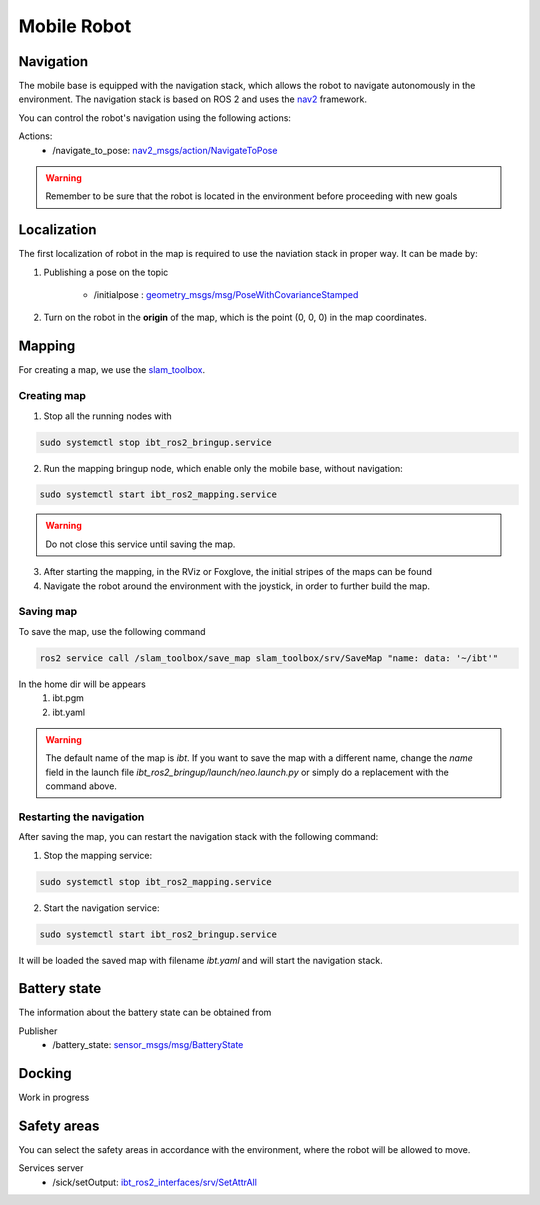 .. _mobile_base:

Mobile Robot
=============================

Navigation
----------
The mobile base is equipped with the navigation stack, which allows the robot to navigate autonomously in the environment. 
The navigation stack is based on ROS 2 and uses the `nav2 <https://docs.nav2.org/>`_ framework.

You can control the robot's navigation using the following actions:

Actions:
	- /navigate_to_pose: `nav2_msgs/action/NavigateToPose <https://github.com/ros-navigation/navigation2/blob/humble/nav2_msgs/action/NavigateToPose.action>`_

.. warning:: Remember to be sure that the robot is located in the environment before proceeding with new goals

Localization
-------------
The first localization of robot in the map is required to use the naviation stack in proper way. 
It can be made by:

1. Publishing a pose on the topic

	- /initialpose : `geometry_msgs/msg/PoseWithCovarianceStamped <https://github.com/ros2/common_interfaces/blob/humble/geometry_msgs/msg/PoseWithCovarianceStamped.msg>`_

	.. image:: ../img/local.png
		:width: 400
		:align: center

2. Turn on the robot in the **origin** of the map, which is the point (0, 0, 0) in the map coordinates.

Mapping
-------

For creating a map, we use the `slam_toolbox <https://github.com/SteveMacenski/slam_toolbox>`_. 

Creating map
************

1. Stop all the running nodes with

.. code-block:: bash

	sudo systemctl stop ibt_ros2_bringup.service

2. Run the mapping bringup node, which enable only the mobile base, without navigation:

.. code-block:: bash

	sudo systemctl start ibt_ros2_mapping.service

.. warning:: Do not close this service until saving the map.

3. After starting the mapping, in the RViz or Foxglove, the initial stripes of the maps can be found

4. Navigate the robot around the environment with the joystick, in order to further build the map.

Saving map
**********

To save the map, use the following command

.. code-block:: bash

	ros2 service call /slam_toolbox/save_map slam_toolbox/srv/SaveMap "name: data: '~/ibt'"

In the home dir will be appears
	1. ibt.pgm
	2. ibt.yaml

.. warning:: The default name of the map is *ibt*. If you want to save the map with a different name, change the `name` field in the launch file `ibt_ros2_bringup/launch/neo.launch.py` or simply do a replacement with the command above.

Restarting the navigation
**************************
After saving the map, you can restart the navigation stack with the following command:

1. Stop the mapping service:

.. code-block:: bash

	sudo systemctl stop ibt_ros2_mapping.service

2. Start the navigation service:

.. code-block:: bash

	sudo systemctl start ibt_ros2_bringup.service

It will be loaded the saved map with filename *ibt.yaml* and will start the navigation stack.

Battery state
-------------
The information about the battery state can be obtained from 

Publisher
	- /battery_state: `sensor_msgs/msg/BatteryState <https://github.com/ros2/common_interfaces/blob/humble/sensor_msgs/msg/BatteryState.msg>`_

Docking
-------

Work in progress

Safety areas
------------

You can select the safety areas in accordance with the environment, where the robot will be allowed to move.

Services server
	- /sick/setOutput: `ibt_ros2_interfaces/srv/SetAttrAll <https://github.com/InnoboticsSRL/ibt_ros2_interfaces/blob/humble/srv/SetAttrAll.srv>`_